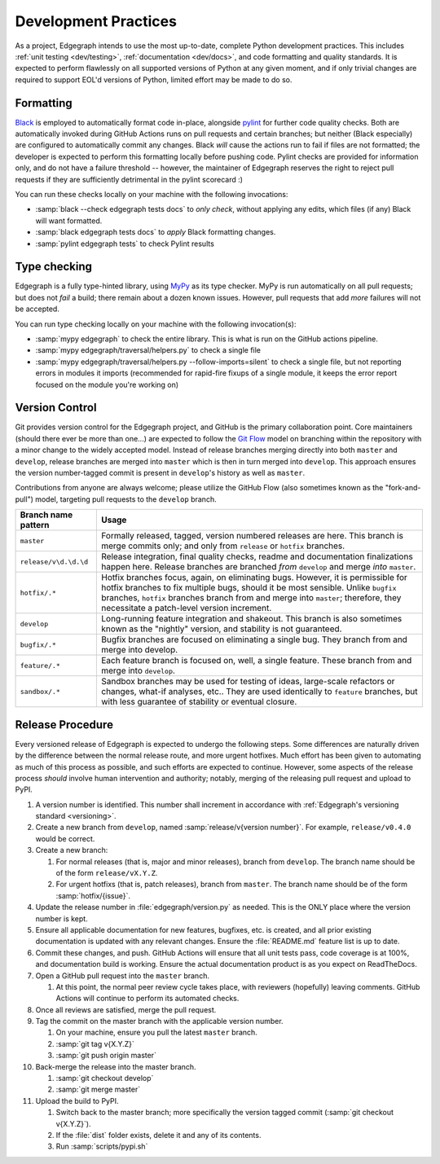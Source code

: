 .. _dev/practices:

Development Practices
=====================

As a project, Edgegraph intends to use the most up-to-date, complete Python
development practices.  This includes :ref:`unit testing <dev/testing>`,
:ref:`documentation <dev/docs>`, and code formatting and quality standards.  It
is expected to perform flawlessly on all supported versions of Python at any
given moment, and if only trivial changes are required to support EOL'd
versions of Python, limited effort may be made to do so.

Formatting
----------

`Black`_ is employed to automatically format code in-place, alongside `pylint`_
for further code quality checks.  Both are automatically invoked during GitHub
Actions runs on pull requests and certain branches; but neither (Black
especially) are configured to automatically commit any changes.  Black *will*
cause the actions run to fail if files are not formatted; the developer is
expected to perform this formatting locally before pushing code.  Pylint checks
are provided for information only, and do not have a failure threshold --
however, the maintainer of Edgegraph reserves the right to reject pull requests
if they are sufficiently detrimental in the pylint scorecard :)

You can run these checks locally on your machine with the following invocations:

* :samp:`black --check edgegraph tests docs` to *only check*, without applying
  any edits, which files (if any) Black will want formatted.
* :samp:`black edgegraph tests docs` to *apply* Black formatting changes.
* :samp:`pylint edgegraph tests` to check Pylint results

Type checking
-------------

Edgegraph is a fully type-hinted library, using `MyPy`_ as its type checker.
MyPy is run automatically on all pull requests; but does not *fail* a build;
there remain about a dozen known issues.  However, pull requests that add
*more* failures will not be accepted.

You can run type checking locally on your machine with the following
invocation(s):

* :samp:`mypy edgegraph` to check the entire library.  This is what is run on
  the GitHub actions pipeline.
* :samp:`mypy edgegraph/traversal/helpers.py` to check a single file
* :samp:`mypy edgegraph/traversal/helpers.py --follow-imports=silent` to check
  a single file, but not reporting errors in modules it imports (recommended
  for rapid-fire fixups of a single module, it keeps the error report focused
  on the module you're working on)

.. _dev/vcs:

Version Control
---------------

Git provides version control for the Edgegraph project, and GitHub is the
primary collaboration point.  Core maintainers (should there ever be more than
one...) are expected to follow the `Git Flow`_ model on branching within the
repository with a minor change to the widely accepted model.  Instead of
release branches merging directly into both ``master`` and ``develop``, release
branches are merged into ``master`` which is then in turn merged into
``develop``.  This approach ensures the version number-tagged commit is present
in ``develop``'s history as well as ``master``.

Contributions from anyone are always welcome; please utilize the GitHub Flow
(also sometimes known as the "fork-and-pull") model, targeting pull requests to
the ``develop`` branch.

+-----------------------+-----------------------------------------------------+
| Branch name pattern   | Usage                                               |
+=======================+=====================================================+
| ``master``            | Formally released, tagged, version numbered         |
|                       | releases are here.  This branch is merge commits    |
|                       | only; and only from ``release`` or ``hotfix``       |
|                       | branches.                                           |
+-----------------------+-----------------------------------------------------+
| ``release/v\d.\d.\d`` | Release integration, final quality checks, readme   |
|                       | and documentation finalizations happen here.        |
|                       | Release branches are branched *from* ``develop``    |
|                       | and merge *into* ``master``.                        |
+-----------------------+-----------------------------------------------------+
| ``hotfix/.*``         | Hotfix branches focus, again, on eliminating bugs.  |
|                       | However, it is permissible for hotfix branches to   |
|                       | fix multiple bugs, should it be most sensible.      |
|                       | Unlike ``bugfix`` branches, ``hotfix`` branches     |
|                       | branch from and merge into ``master``; therefore,   |
|                       | they necessitate a patch-level version increment.   |
+-----------------------+-----------------------------------------------------+
| ``develop``           | Long-running feature integration and shakeout.      |
|                       | This branch is also sometimes known as the          |
|                       | "nightly" version, and stability is not guaranteed. |
+-----------------------+-----------------------------------------------------+
| ``bugfix/.*``         | Bugfix branches are focused on eliminating a single |
|                       | bug.  They branch from and merge into develop.      |
+-----------------------+-----------------------------------------------------+
| ``feature/.*``        | Each feature branch is focused on, well, a single   |
|                       | feature.  These branch from and merge into          |
|                       | ``develop``.                                        |
+-----------------------+-----------------------------------------------------+
| ``sandbox/.*``        | Sandbox branches may be used for testing of ideas,  |
|                       | large-scale refactors or changes, what-if analyses, |
|                       | etc..  They are used identically to ``feature``     |
|                       | branches, but with less guarantee of stability or   |
|                       | eventual closure.                                   |
+-----------------------+-----------------------------------------------------+

Release Procedure
-----------------

Every versioned release of Edgegraph is expected to undergo the following
steps.  Some differences are naturally driven by the difference between the
normal release route, and more urgent hotfixes.  Much effort has been given to
automating as much of this process as possible, and such efforts are expected
to continue.  However, some aspects of the release process *should* involve
human intervention and authority; notably, merging of the releasing pull
request and upload to PyPI.

#. A version number is identified.  This number shall increment in accordance
   with :ref:`Edgegraph's versioning standard <versioning>`.
#. Create a new branch from ``develop``, named :samp:`release/v{version
   number}`.  For example, ``release/v0.4.0`` would be correct.
#. Create a new branch:

   #. For normal releases (that is, major and minor releases), branch from
      ``develop``.  The branch name should be of the form ``release/vX.Y.Z``.
   #. For urgent hotfixs (that is, patch releases), branch from ``master``.
      The branch name should be of the form :samp:`hotfix/{issue}`.

#. Update the release number in :file:`edgegraph/version.py` as needed.  This
   is the ONLY place where the version number is kept.
#. Ensure all applicable documentation for new features, bugfixes, etc. is
   created, and all prior existing documentation is updated with any relevant
   changes.  Ensure the :file:`README.md` feature list is up to date.
#. Commit these changes, and push.  GitHub Actions will ensure that all unit
   tests pass, code coverage is at 100%, and documentation build is working.
   Ensure the actual documentation product is as you expect on ReadTheDocs.
#. Open a GitHub pull request into the ``master`` branch.

   #. At this point, the normal peer review cycle takes place, with reviewers
      (hopefully) leaving comments.  GitHub Actions will continue to perform
      its automated checks.

#. Once all reviews are satisfied, merge the pull request.
#. Tag the commit on the master branch with the applicable version number.

   #. On your machine, ensure you pull the latest ``master`` branch.
   #. :samp:`git tag v{X.Y.Z}`
   #. :samp:`git push origin master`

#. Back-merge the release into the master branch.

   #. :samp:`git checkout develop`
   #. :samp:`git merge master`

#. Upload the build to PyPI.

   #. Switch back to the master branch; more specifically the version tagged
      commit (:samp:`git checkout v{X.Y.Z}`).
   #. If the :file:`dist` folder exists, delete it and any of its contents.
   #. Run :samp:`scripts/pypi.sh`

.. _Black: https://black.readthedocs.io/en/stable/
.. _pylint: https://www.pylint.org/
.. _git flow: https://nvie.com/posts/a-successful-git-branching-model/
.. _MyPy: https://mypy-lang.org/

